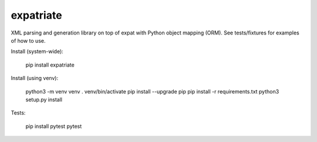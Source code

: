 expatriate
==========
.. image:: https://travis-ci.org/cjaymes/expatriate.svg?branch=master
.. image:: https://readthedocs.org/projects/expatriate/badge/?version=latest

XML parsing and generation library on top of expat with Python object mapping
(ORM). See tests/fixtures for examples of how to use.

Install (system-wide):

    pip install expatriate

Install (using venv):

    python3 -m venv venv
    . venv/bin/activate
    pip install --upgrade pip
    pip install -r requirements.txt
    python3 setup.py install

Tests:

    pip install pytest
    pytest
